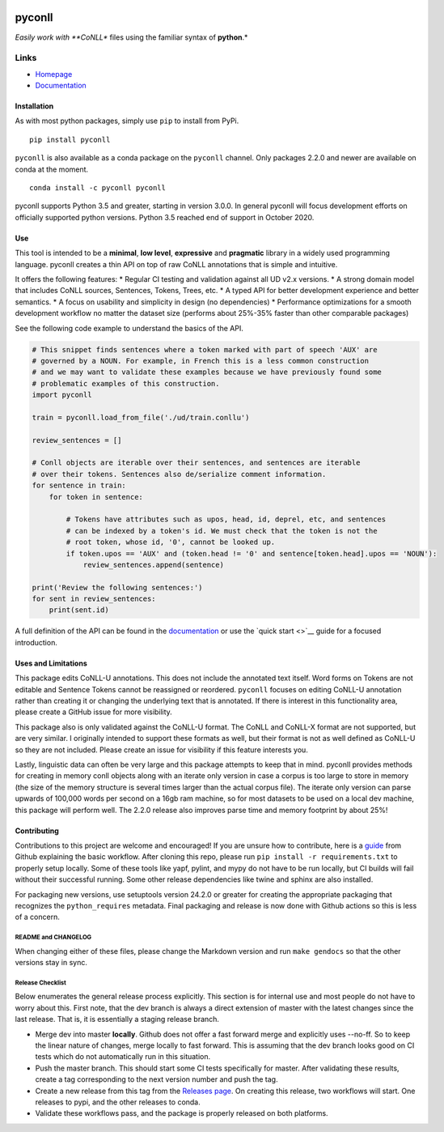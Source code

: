 |Build Status| |Coverage Status| |Documentation Status| |Version|
|gitter|

pyconll
-------

*Easily work with **CoNLL** files using the familiar syntax of
**python**.*

Links
'''''

-  `Homepage <https://pyconll.github.io>`__
-  `Documentation <https://pyconll.readthedocs.io/>`__

Installation
~~~~~~~~~~~~

As with most python packages, simply use ``pip`` to install from PyPi.

::

    pip install pyconll

``pyconll`` is also available as a conda package on the ``pyconll``
channel. Only packages 2.2.0 and newer are available on conda at the
moment.

::

    conda install -c pyconll pyconll

pyconll supports Python 3.5 and greater, starting in version 3.0.0. In
general pyconll will focus development efforts on officially supported
python versions. Python 3.5 reached end of support in October 2020.

Use
~~~

This tool is intended to be a **minimal**, **low level**, **expressive**
and **pragmatic** library in a widely used programming language. pyconll
creates a thin API on top of raw CoNLL annotations that is simple and
intuitive.

It offers the following features: \* Regular CI testing and validation
against all UD v2.x versions. \* A strong domain model that includes
CoNLL sources, Sentences, Tokens, Trees, etc. \* A typed API for better
development experience and better semantics. \* A focus on usability and
simplicity in design (no dependencies) \* Performance optimizations for
a smooth development workflow no matter the dataset size (performs about
25%-35% faster than other comparable packages)

See the following code example to understand the basics of the API.

.. code:: python

    # This snippet finds sentences where a token marked with part of speech 'AUX' are
    # governed by a NOUN. For example, in French this is a less common construction
    # and we may want to validate these examples because we have previously found some
    # problematic examples of this construction.
    import pyconll

    train = pyconll.load_from_file('./ud/train.conllu')

    review_sentences = []

    # Conll objects are iterable over their sentences, and sentences are iterable
    # over their tokens. Sentences also de/serialize comment information.
    for sentence in train:                  
        for token in sentence:

            # Tokens have attributes such as upos, head, id, deprel, etc, and sentences
            # can be indexed by a token's id. We must check that the token is not the
            # root token, whose id, '0', cannot be looked up.
            if token.upos == 'AUX' and (token.head != '0' and sentence[token.head].upos == 'NOUN'):
                review_sentences.append(sentence)

    print('Review the following sentences:')
    for sent in review_sentences:
        print(sent.id)

A full definition of the API can be found in the
`documentation <https://pyconll.readthedocs.io/>`__ or use the `quick
start <>`__ guide for a focused introduction.

Uses and Limitations
~~~~~~~~~~~~~~~~~~~~

This package edits CoNLL-U annotations. This does not include the
annotated text itself. Word forms on Tokens are not editable and
Sentence Tokens cannot be reassigned or reordered. ``pyconll`` focuses
on editing CoNLL-U annotation rather than creating it or changing the
underlying text that is annotated. If there is interest in this
functionality area, please create a GitHub issue for more visibility.

This package also is only validated against the CoNLL-U format. The
CoNLL and CoNLL-X format are not supported, but are very similar. I
originally intended to support these formats as well, but their format
is not as well defined as CoNLL-U so they are not included. Please
create an issue for visibility if this feature interests you.

Lastly, linguistic data can often be very large and this package
attempts to keep that in mind. pyconll provides methods for creating in
memory conll objects along with an iterate only version in case a corpus
is too large to store in memory (the size of the memory structure is
several times larger than the actual corpus file). The iterate only
version can parse upwards of 100,000 words per second on a 16gb ram
machine, so for most datasets to be used on a local dev machine, this
package will perform well. The 2.2.0 release also improves parse time
and memory footprint by about 25%!

Contributing
~~~~~~~~~~~~

Contributions to this project are welcome and encouraged! If you are
unsure how to contribute, here is a
`guide <https://help.github.com/en/articles/creating-a-pull-request-from-a-fork>`__
from Github explaining the basic workflow. After cloning this repo,
please run ``pip install -r requirements.txt`` to properly setup
locally. Some of these tools like yapf, pylint, and mypy do not have to
be run locally, but CI builds will fail without their successful
running. Some other release dependencies like twine and sphinx are also
installed.

For packaging new versions, use setuptools version 24.2.0 or greater for
creating the appropriate packaging that recognizes the
``python_requires`` metadata. Final packaging and release is now done
with Github actions so this is less of a concern.

README and CHANGELOG
^^^^^^^^^^^^^^^^^^^^

When changing either of these files, please change the Markdown version
and run ``make gendocs`` so that the other versions stay in sync.

Release Checklist
^^^^^^^^^^^^^^^^^

Below enumerates the general release process explicitly. This section is
for internal use and most people do not have to worry about this. First
note, that the dev branch is always a direct extension of master with
the latest changes since the last release. That is, it is essentially a
staging release branch.

-  Merge dev into master **locally**. Github does not offer a fast
   forward merge and explicitly uses --no-ff. So to keep the linear
   nature of changes, merge locally to fast forward. This is assuming
   that the dev branch looks good on CI tests which do not automatically
   run in this situation.
-  Push the master branch. This should start some CI tests specifically
   for master. After validating these results, create a tag
   corresponding to the next version number and push the tag.
-  Create a new release from this tag from the `Releases
   page <https://github.com/pyconll/pyconll/releases>`__. On creating
   this release, two workflows will start. One releases to pypi, and the
   other releases to conda.
-  Validate these workflows pass, and the package is properly released
   on both platforms.

.. |Build Status| image:: https://github.com/pyconll/pyconll/workflows/CI/badge.svg?branch=master
   :target: https://github.com/pyconll/pyconll
.. |Coverage Status| image:: https://coveralls.io/repos/github/pyconll/pyconll/badge.svg?branch=master
   :target: https://coveralls.io/github/pyconll/pyconll?branch=master
.. |Documentation Status| image:: https://readthedocs.org/projects/pyconll/badge/?version=stable
   :target: https://pyconll.readthedocs.io/en/stable
.. |Version| image:: https://img.shields.io/github/v/release/pyconll/pyconll
   :target: https://github.com/pyconll/pyconll/releases
.. |gitter| image:: https://badges.gitter.im/pyconll/pyconll.svg
   :target: https://gitter.im/pyconll/pyconll?utm_source=badge&utm_medium=badge&utm_campaign=pr-badge&utm_content=badge
